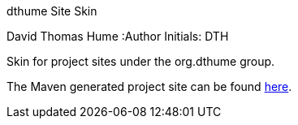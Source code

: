 dthume Site Skin
==========================
David Thomas Hume
:Author Initials: DTH

Skin for project sites under the org.dthume group.

The Maven generated project site can be found
http://dthume.github.com/dthume-site-skin[here].
